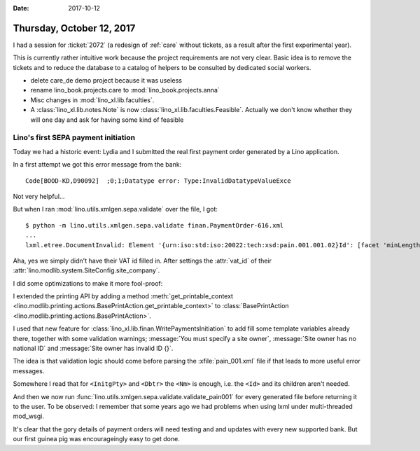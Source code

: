 :date: 2017-10-12

==========================
Thursday, October 12, 2017
==========================

I had a session for :ticket:`2072` (a redesign of :ref:`care` without
tickets, as a result after the first experimental year).

This is currently rather intuitive work because the project
requirements are not very clear.  Basic idea is to remove the tickets
and to reduce the database to a catalog of helpers to be consulted by
dedicated social workers.

- delete care_de demo project because it was useless
  
- rename lino_book.projects.care to :mod:`lino_book.projects.anna`
  
- Misc changes in :mod:`lino_xl.lib.faculties`.
  
- A :class:`lino_xl.lib.notes.Note` is now
  :class:`lino_xl.lib.faculties.Feasible`. Actually we don't know
  whether they will one day and ask for having some kind of feasible


Lino's first SEPA payment initiation
====================================

Today we had a historic event: Lydia and I submitted the real first
payment order generated by a Lino application.

In a first attempt we got this error message from the bank::
  
     Code[BOOD-KD,D90092]  ;0;1;Datatype error: Type:InvalidDatatypeValueExce

Not very helpful...

But when I ran :mod:`lino.utils.xmlgen.sepa.validate` over the file, I
got::

  $ python -m lino.utils.xmlgen.sepa.validate finan.PaymentOrder-616.xml
  ...
  lxml.etree.DocumentInvalid: Element '{urn:iso:std:iso:20022:tech:xsd:pain.001.001.02}Id': [facet 'minLength'] The value has a length of '0'; this underruns the allowed minimum length of '1'., line 12

Aha, yes we simply didn't have their VAT id filled in. After settings
the :attr:`vat_id` of their
:attr:`lino.modlib.system.SiteConfig.site_company`.

I did some optimizations to make it more fool-proof:      
      
I extended the printing API by adding a method
:meth:`get_printable_context
<lino.modlib.printing.actions.BasePrintAction.get_printable_context>`
to :class:`BasePrintAction
<lino.modlib.printing.actions.BasePrintAction>`.

I used that new feature for
:class:`lino_xl.lib.finan.WritePaymentsInitiation`
to add
fill some template variables already there, together with
some validation warnings;
:message:`You must specify a site owner`,
:message:`Site owner has no national ID` and
:message:`Site owner has invalid ID {}`.
         
The idea is that validation logic should come before parsing the
:xfile:`pain_001.xml` file if that leads to more useful error
messages.

Somewhere I read that for ``<InitgPty>`` and ``<Dbtr>`` the ``<Nm>``
is enough, i.e. the ``<Id>`` and its children aren't needed.

And then we now run
:func:`lino.utils.xmlgen.sepa.validate.validate_pain001` for every
generated file before returning it to the user.  To be observed: I
remember that some years ago we had problems when using lxml under
multi-threaded mod_wsgi.

It's clear that the gory details of payment orders will need testing
and and updates with every new supported bank. But our first guinea
pig was encourageingly easy to get done.
